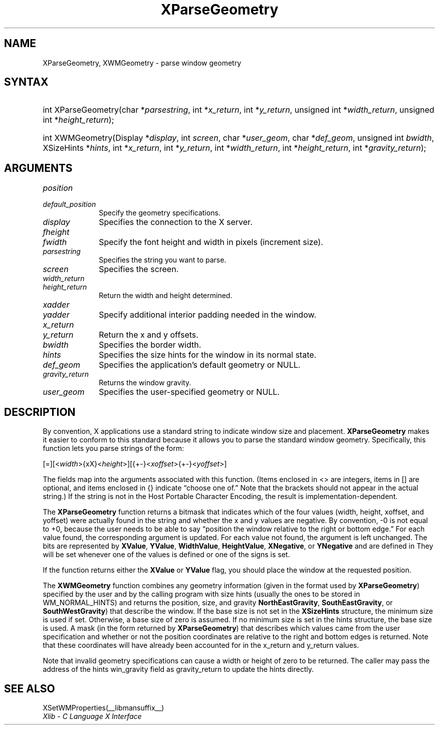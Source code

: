 .\" Copyright \(co 1985, 1986, 1987, 1988, 1989, 1990, 1991, 1994, 1996 X Consortium
.\"
.\" Permission is hereby granted, free of charge, to any person obtaining
.\" a copy of this software and associated documentation files (the
.\" "Software"), to deal in the Software without restriction, including
.\" without limitation the rights to use, copy, modify, merge, publish,
.\" distribute, sublicense, and/or sell copies of the Software, and to
.\" permit persons to whom the Software is furnished to do so, subject to
.\" the following conditions:
.\"
.\" The above copyright notice and this permission notice shall be included
.\" in all copies or substantial portions of the Software.
.\"
.\" THE SOFTWARE IS PROVIDED "AS IS", WITHOUT WARRANTY OF ANY KIND, EXPRESS
.\" OR IMPLIED, INCLUDING BUT NOT LIMITED TO THE WARRANTIES OF
.\" MERCHANTABILITY, FITNESS FOR A PARTICULAR PURPOSE AND NONINFRINGEMENT.
.\" IN NO EVENT SHALL THE X CONSORTIUM BE LIABLE FOR ANY CLAIM, DAMAGES OR
.\" OTHER LIABILITY, WHETHER IN AN ACTION OF CONTRACT, TORT OR OTHERWISE,
.\" ARISING FROM, OUT OF OR IN CONNECTION WITH THE SOFTWARE OR THE USE OR
.\" OTHER DEALINGS IN THE SOFTWARE.
.\"
.\" Except as contained in this notice, the name of the X Consortium shall
.\" not be used in advertising or otherwise to promote the sale, use or
.\" other dealings in this Software without prior written authorization
.\" from the X Consortium.
.\"
.\" Copyright \(co 1985, 1986, 1987, 1988, 1989, 1990, 1991 by
.\" Digital Equipment Corporation
.\"
.\" Portions Copyright \(co 1990, 1991 by
.\" Tektronix, Inc.
.\"
.\" Permission to use, copy, modify and distribute this documentation for
.\" any purpose and without fee is hereby granted, provided that the above
.\" copyright notice appears in all copies and that both that copyright notice
.\" and this permission notice appear in all copies, and that the names of
.\" Digital and Tektronix not be used in in advertising or publicity pertaining
.\" to this documentation without specific, written prior permission.
.\" Digital and Tektronix makes no representations about the suitability
.\" of this documentation for any purpose.
.\" It is provided "as is" without express or implied warranty.
.\"
.\"
.ds xT X Toolkit Intrinsics \- C Language Interface
.ds xW Athena X Widgets \- C Language X Toolkit Interface
.ds xL Xlib \- C Language X Interface
.ds xC Inter-Client Communication Conventions Manual
.TH XParseGeometry __libmansuffix__ __xorgversion__ "XLIB FUNCTIONS"
.SH NAME
XParseGeometry, XWMGeometry \- parse window geometry
.SH SYNTAX
.HP
int XParseGeometry\^(\^char *\fIparsestring\fP\^, int *\fIx_return\fP\^, int
*\fIy_return\fP\^, unsigned int *\fIwidth_return\fP\^, unsigned int
*\fIheight_return\fP\^);
.HP
int XWMGeometry\^(\^Display *\fIdisplay\fP\^, int \fIscreen\fP\^, char
*\fIuser_geom\fP\^, char *\fIdef_geom\fP\^, unsigned int \fIbwidth\fP\^,
XSizeHints *\fIhints\fP\^, int *\fIx_return\fP, int *\fIy_return\fP\^, int
*\fIwidth_return\fP\^, int *\fIheight_return\fP\^, int
*\fIgravity_return\fP\^);
.SH ARGUMENTS
.IP \fIposition\fP 1i
.br
.ns
.IP \fIdefault_position\fP 1i
Specify the geometry specifications.
.IP \fIdisplay\fP 1i
Specifies the connection to the X server.
.IP \fIfheight\fP 1i
.br
.ns
.IP \fIfwidth\fP 1i
Specify the font height and width in pixels (increment size).
.IP \fIparsestring\fP 1i
Specifies the string you want to parse.
.IP \fIscreen\fP 1i
Specifies the screen.
.IP \fIwidth_return\fP 1i
.br
.ns
.IP \fIheight_return\fP 1i
Return the width and height determined.
.IP \fIxadder\fP 1i
.br
.ns
.IP \fIyadder\fP 1i
Specify additional interior padding needed in the window.
.IP \fIx_return\fP 1i
.br
.ns
.IP \fIy_return\fP 1i
Return the x and y offsets.
.IP \fIbwidth\fP 1i
Specifies the border width.
.IP \fIhints\fP 1i
Specifies the size hints for the window in its normal state.
.IP \fIdef_geom\fP 1i
Specifies the application's default geometry or NULL.
.IP \fIgravity_return\fP 1i
Returns the window gravity.
.IP \fIuser_geom\fP 1i
Specifies the user-specified geometry or NULL.
.SH DESCRIPTION
By convention,
X applications use a standard string to indicate window size and placement.
.B XParseGeometry
makes it easier to conform to this standard because it allows you
to parse the standard window geometry.
Specifically, this function lets you parse strings of the form:
.LP
.\" Start marker code here
.EX
[=][<\fIwidth\fP>{xX}<\fIheight\fP>][{+-}<\fIxoffset\fP>{+-}<\fIyoffset\fP>]
.EE
.\" End marker code here
.LP
The fields map into the arguments associated with this function.
(Items enclosed in <\^> are integers, items in [\^] are optional, and
items enclosed in {\^} indicate \*(lqchoose one of.\*(rq
Note that the brackets should not appear in the actual string.)
If the string is not in the Host Portable Character Encoding,
the result is implementation-dependent.
.LP
The
.B XParseGeometry
function returns a bitmask that indicates which of the four values (width,
height, xoffset, and yoffset) were actually found in the string
and whether the x and y values are negative.
By convention, \-0 is not equal to +0, because the user needs to
be able to say \*(lqposition the window relative to the right or bottom edge.\*(rq
For each value found, the corresponding argument is updated.
For each value not found, the argument is left unchanged.
The bits are represented by
.BR XValue ,
.BR YValue ,
.BR WidthValue ,
.BR HeightValue ,
.BR XNegative ,
or
.B YNegative
and are defined in
.hN X11/Xutil.h .
They will be set whenever one of the values is defined
or one of the signs is set.
.LP
If the function returns either the
.B XValue
or
.B YValue
flag,
you should place the window at the requested position.
.LP
The
.B XWMGeometry
function combines any geometry information (given in the format used by
.BR XParseGeometry )
specified by the user and by the calling program with size hints
(usually the ones to be stored in WM_NORMAL_HINTS) and returns the position,
size, and gravity
.Pn ( NorthWestGravity ,
.BR NorthEastGravity ,
.BR SouthEastGravity ,
or
.BR SouthWestGravity )
that describe the window.
If the base size is not set in the
.B XSizeHints
structure,
the minimum size is used if set.
Otherwise, a base size of zero is assumed.
If no minimum size is set in the hints structure,
the base size is used.
A mask (in the form returned by
.BR XParseGeometry )
that describes which values came from the user specification
and whether or not the position coordinates are relative
to the right and bottom edges is returned.
Note that these coordinates will have already been accounted for
in the x_return and y_return values.
.LP
Note that invalid geometry specifications can cause a width or height
of zero to be returned.
The caller may pass the address of the hints win_gravity field
as gravity_return to update the hints directly.
.SH "SEE ALSO"
XSetWMProperties(__libmansuffix__)
.br
\fI\*(xL\fP
